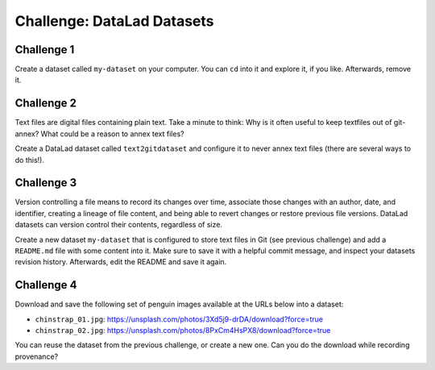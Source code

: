 .. index::
   pair: create; DataLad command
   pair: create dataset; with DataLad
.. _challengeDS:

Challenge: DataLad Datasets
***************************

.. importantnote:: You can always get help

   In order to learn about available DataLad commands, use ``datalad --help``. In order to learn more about a specific command, use ``datalad <subcommand> --help``.


Challenge 1
"""""""""""

Create a dataset called ``my-dataset`` on your computer.
You can ``cd`` into it and explore it, if you like.
Afterwards, remove it.


.. find-out-more:: Show me how to do it

	Create a new dataset:

	.. runrecord:: _examples/cha-102-101-datasets-1
	   :language: console
	   :workdir: challenges/102-101-dataset

	   $ datalad create my-dataset

	To remove it, run :dlcmd:`drop`. Importantly, this command needs to run *outside* of the dataset.

	.. runrecord:: _examples/cha-102-101-datasets-2
	   :language: console
	   :workdir: challenges/102-101-dataset

	   $ datalad drop --what all -d my-dataset --reckless availability


Challenge 2
"""""""""""

Text files are digital files containing plain text.
Take a minute to think: Why is it often useful to keep textfiles out of git-annex? What could be a reason to annex text files?

.. find-out-more:: Tell me!

   **Why is it useful to keep textfiles out of git-annex**?

   - To make editing easier (no need to unlock)
   - To have a nicer Git history (commits can show differences between file revisions)
   - To distribute the file automatically with every clone (unlike with annexed files, file content of files kept in Git is readily available in shared dataset clones)

   **What could be a reason to annex text files?**

   - To keep file contents private/secret (annexing files allows access control)
   - An unusually large text file (at least dozens of MB)

Create a DataLad dataset called ``text2gitdataset`` and configure it to never annex text files (there are several ways to do this!).

.. find-out-more:: Ok, show me the ways!

   **1. Right at dataset creation**

   .. runrecord:: _examples/cha-102-101-datasets-3
      :language: console
      :workdir: challenges/102-101-dataset

      $ datalad create -c text2git text2gitdataset

   **2. After dataset creation** with a :dlcmd:`run-procedure`

   .. runrecord:: _examples/cha-102-101-datasets-4
      :language: console
      :workdir: challenges/102-101-dataset

      $ datalad create text2gitdataset-2
      $ cd text2gitdataset-2
      $ datalad run-procedure cfg_text2git

   **3. By editing .gitattributes by hand**

   .. runrecord:: _examples/cha-102-101-datasets-5
      :language: console
      :workdir: challenges/102-101-dataset

      $ datalad create text2gitdataset-3
      $ cd text2gitdataset-3
      $ echo "* annex.largefiles=(mimeencoding=binary)and(largerthan=0))" >> .gitattributes
      $ datalad save -m "configure Dataset to keep text files in Git"

   Clean-up:

   .. runrecord:: _examples/cha-102-101-datasets-6
      :language: console
      :workdir: challenges/102-101-dataset

      $ datalad drop -d text2gitdataset --what all --reckless availability
      $ datalad drop -d text2gitdataset-2 --what all --reckless availability
      $ datalad drop -d text2gitdataset-3 --what all --reckless availability

Challenge 3
"""""""""""

Version controlling a file means to record its changes over time, associate those changes with an author, date, and identifier, creating a lineage of file content, and being able to revert changes or restore previous file versions.
DataLad datasets can version control their contents, regardless of size.

Create a new dataset ``my-dataset`` that is configured to store text files in Git (see previous challenge) and add a ``README.md`` file with some content into it.
Make sure to save it with a helpful commit message, and inspect your datasets revision history.
Afterwards, edit the README and save it again.

.. find-out-more:: Let's go!

   Create the dataset and ``cd`` into it:

   .. runrecord:: _examples/cha-102-101-datasets-7
      :language: console
      :workdir: challenges/102-101-dataset

      $ datalad create -c text2git my-dataset
      $ cd my-dataset

   Create a text file and save it (you can also create a text file with an editor of your choice, e.g., :term:`vim`.)

   .. runrecord:: _examples/cha-102-101-datasets-8
      :language: console
      :workdir: challenges/102-101-dataset/my-dataset

      $ echo "# Example Dataset" > README.md
      $ datalad status

   .. runrecord:: _examples/cha-102-101-datasets-9
      :language: console
      :workdir: challenges/102-101-dataset/my-dataset

      $ datalad save -m "add a README to the dataset"

   Check the dataset's history:

   .. runrecord:: _examples/cha-102-101-datasets-10
      :language: console
      :workdir: challenges/102-101-dataset/my-dataset

      $ git log

   .. runrecord:: _examples/cha-102-101-datasets-11
      :language: console
      :workdir: challenges/102-101-dataset/my-dataset

      $ echo "This is my example dataset" >> README.md
      $ datalad save -m "Add redundant explanation"

Challenge 4
"""""""""""

Download and save the following set of penguin images available at the URLs below into a dataset:

- ``chinstrap_01.jpg``: https://unsplash.com/photos/3Xd5j9-drDA/download?force=true
- ``chinstrap_02.jpg``: https://unsplash.com/photos/8PxCm4HsPX8/download?force=true

You can reuse the dataset from the previous challenge, or create a new one.
Can you do the download while recording provenance?

.. find-out-more:: Give me a hint about provenance

   Try using :dlcmd:`download-url`.

.. find-out-more:: Show me the entire solution

   You can download a file and save it manually:

   .. runrecord:: _examples/cha-102-101-datasets-12
      :language: console
      :workdir: challenges/102-101-dataset/my-dataset

      $ wget -q -O chinstrap_01.jpg "https://unsplash.com/photos/3Xd5j9-drDA/download?force=true"
      $ datalad save -m "Add image manually downloaded from unsplash"

   Or download it recording its origin as provenance:

   .. runrecord:: _examples/cha-102-101-datasets-13
      :language: console
      :workdir: challenges/102-101-dataset/my-dataset

      $ datalad download-url -m "Add image from unsplash" -O chinstrap_02.jpg "https://unsplash.com/photos/8PxCm4HsPX8/download?force=true"

